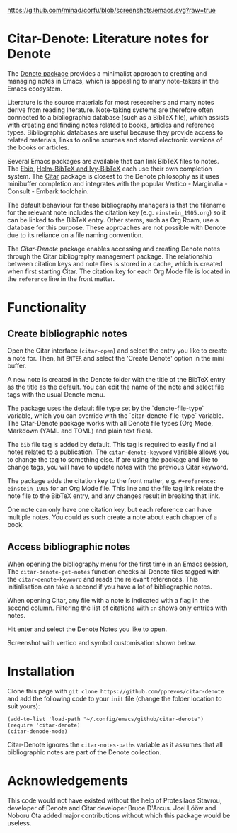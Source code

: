 [[https://github.com/minad/corfu/blob/screenshots/emacs.svg?raw=true]]

* Citar-Denote: Literature notes for Denote
The [[https://protesilaos.com/emacs/denote][Denote package]] provides a minimalist approach to creating and managing notes in Emacs, which is appealing to many note-takers in the Emacs ecosystem.

Literature is the source materials for most researchers and many notes derive from reading literature. Note-taking systems are therefore often connected to a bibliographic database (such as a BibTeX file), which assists with creating and finding notes related to books, articles and reference types. Bibliographic databases are useful because they provide access to related materials, links to online sources and stored electronic versions of the books or articles.

Several Emacs packages are available that can link BibTeX files to notes. The [[https://joostkremers.github.io/ebib/][Ebib]], [[https://github.com/tmalsburg/helm-bibtex][Helm-BibTeX and Ivy-BibTeX]] each use their own completion system. The [[https://github.com/emacs-citar/citar][Citar]] package is closest to the Denote philosophy as it uses minibuffer completion and integrates with the popular Vertico - Marginalia - Consult - Embark toolchain.

The default behaviour for these bibliography managers is that the filename for the relevant note includes the citation key (e.g. =einstein_1905.org=) so it can be linked to the BibTeX entry. Other stems, such as Org Roam, use a database for this purpose. These approaches are not possible with Denote due to its reliance on a file naming convention.

The /Citar-Denote/ package enables accessing and creating Denote notes through the Citar bibliography management package. The relationship between citation keys and note files is stored in a cache, which is created when first starting Citar. The citation key for each Org Mode file is located in the =reference= line in the front matter.

* Functionality
** Create bibliographic notes
Open the Citar interface (=citar-open=) and select the entry you like to create a note for. Then, hit =ENTER= and select the 'Create Denote' option in the mini buffer.

A new note is created in the Denote folder with the title of the BibTeX entry as the title as the default. You can edit the name of the note and select file tags with the usual Denote menu.

The package uses the default file type set by the `denote-file-type` variable, which you can override with the `citar-denote-file-type` variable. The Citar-Denote package works with all Denote file types (Org Mode, Markdown (YAML and TOML) and plain text files).

The =bib= file tag is added by default. This tag is required to easily find all notes related to a publication. The =citar-denote-keyword= variable allows you to change the tag to something else. If are using the package and like to change tags, you will have to update notes with the previous Citar keyword.

The package adds the citation key to the front matter, e.g. =#+reference: einstein_1905= for an Org Mode file. This line and the file tag link relate the note file to the BibTeX entry, and any changes result in breaking that link.

One note can only have one citation key, but each reference can have multiple notes. You could as such create a note about each chapter of a book.

** Access bibliographic notes
When opening the bibliography menu for the first time in an Emacs session, The =citar-denote-get-notes= function checks all Denote files tagged with the =citar-denote-keyword= and reads the relevant references. This initialisation can take a second if you have a lot of bibliographic notes.

When opening Citar, any file with a note is indicated with a flag in the second column. Filtering the list of citations with =:n= shows only entries with notes.

Hit enter and select the Denote Notes you like to open.

Screenshot with vertico and symbol customisation shown below.

[[file:citar-menu.png]]

* Installation
Clone this page with =git clone https://github.com/pprevos/citar-denote= and add the following code to your =init= file (change the folder location to suit yours):

#+begin_src elisp
  (add-to-list 'load-path "~/.config/emacs/github/citar-denote")
  (require 'citar-denote)
  (citar-denode-mode)
#+end_src

Citar-Denote ignores the =citar-notes-paths= variable as it assumes that all bibliographic notes are part of the Denote collection.

* Acknowledgements
This code would not have existed without the help of Protesilaos Stavrou, developer of Denote and Citar developer Bruce D'Arcus. Joel Lööw and Noboru Ota added major contributions without which this package would be useless.

